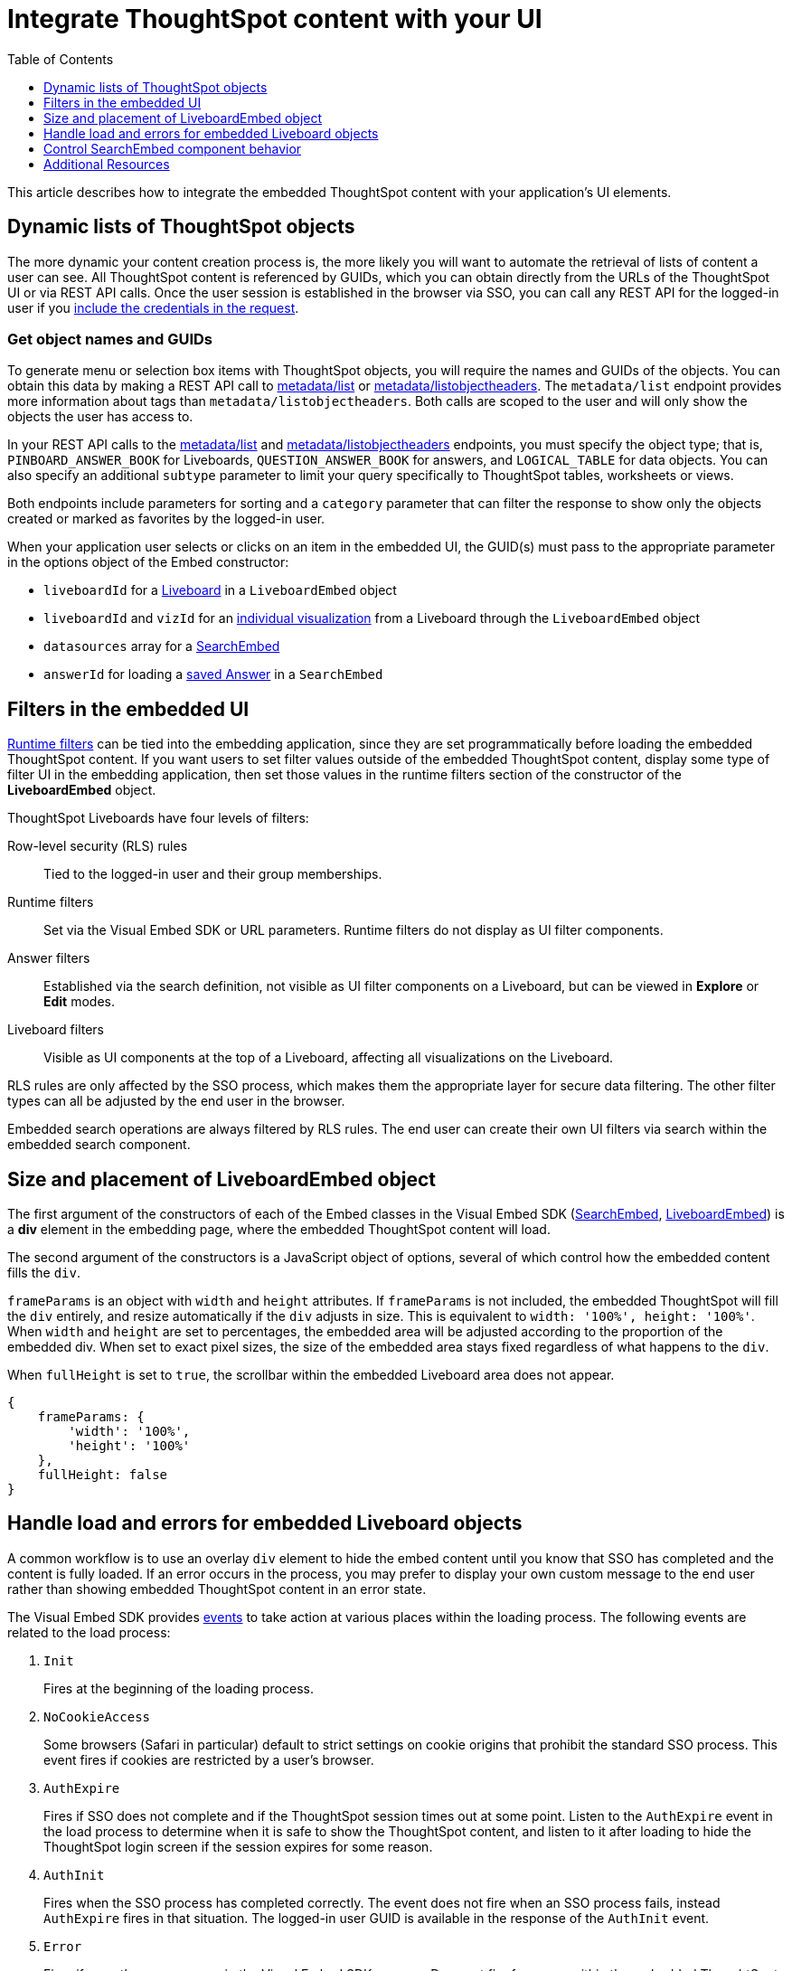 = Integrate ThoughtSpot content with your UI
:toc: true
:toclevels: 1

:page-title: Integrate with embedding application UI
:page-pageid: integrate-with-app-ui
:page-description: You can use Visual Embed SDK and REST API capabilities to integrate embedded ThoughtSpot with your application's UI

This article describes how to integrate the embedded ThoughtSpot content with your application's UI elements. 

== Dynamic lists of ThoughtSpot objects

The more dynamic your content creation process is, the more likely you will want to automate the retrieval of lists of content a user can see. All ThoughtSpot content is referenced by GUIDs, which you can obtain directly from the URLs of the ThoughtSpot UI or via REST API calls. Once the user session is established in the browser via SSO, you can call any REST API for the logged-in user if you xref:api-auth-session.adoc[include the credentials in the request].

=== Get object names and GUIDs

To generate menu or selection box items with ThoughtSpot objects, you will require the names and GUIDs of the objects. You can obtain this data by making a REST API call to xref:metadata-api.adoc#metadata-list[metadata/list] or xref:metadata-api#object-header[metadata/listobjectheaders]. The `metadata/list` endpoint provides more information about tags than `metadata/listobjectheaders`. Both calls are scoped to the user and will only show the objects the user has access to.

In your REST API calls to the xref:metadata-api.adoc#metadata-list[metadata/list] and  xref:metadata-api#object-header[metadata/listobjectheaders] endpoints, you must specify the object type; that is, `PINBOARD_ANSWER_BOOK` for Liveboards, `QUESTION_ANSWER_BOOK` for answers, and `LOGICAL_TABLE` for data objects. You can also specify an additional `subtype` parameter to limit your query specifically to ThoughtSpot tables, worksheets or views. 

Both endpoints include parameters for sorting and a `category` parameter that can filter the response to show only the objects created or marked as favorites by the logged-in user.

When your application user selects or clicks on an item in the embedded UI, the GUID(s) must pass to the appropriate parameter in the options object of the Embed constructor:

* `liveboardId` for a xref:embed-pinboard.adoc[Liveboard] in a `LiveboardEmbed` object
* `liveboardId` and `vizId` for an xref:embed-a-viz.adoc[individual visualization] from a Liveboard through the `LiveboardEmbed` object
* `datasources` array for a xref:embed-search.adoc[SearchEmbed]
* `answerId` for loading a xref:embed-search.adoc[saved Answer] in a `SearchEmbed`

== Filters in the embedded UI

xref:runtime-filters.adoc[Runtime filters] can be tied into the embedding application, since they are set programmatically before loading the embedded ThoughtSpot content. If you want users to set filter values outside of the embedded ThoughtSpot content, display some type of filter UI in the embedding application, then set those values in the runtime filters section of the constructor of the *LiveboardEmbed* object.

ThoughtSpot Liveboards have four levels of filters:

Row-level security (RLS) rules::
Tied to the logged-in user and their group memberships.
Runtime filters::
Set via the Visual Embed SDK or URL parameters. Runtime filters do not display as UI filter components.
Answer filters::
Established via the search definition, not visible as UI filter components on a Liveboard, but can be viewed in **Explore** or *Edit* modes.
Liveboard filters::
Visible as UI components at the top of a Liveboard, affecting all visualizations on the Liveboard.

RLS rules are only affected by the SSO process, which makes them the appropriate layer for secure data filtering. The other filter types can all be adjusted by the end user in the browser.

Embedded search operations are always filtered by RLS rules. The end user can create their own UI filters via search within the embedded search component.

== Size and placement of LiveboardEmbed object

The first argument of the constructors of each of the Embed classes in the Visual Embed SDK (xref:search-embed.adoc[SearchEmbed], xref:embed-pinboard.adoc[LiveboardEmbed]) is a *div* element in the embedding page, where the embedded ThoughtSpot content will load.

The second argument of the constructors is a JavaScript object of options, several of which control how the embedded content fills the `div`.

`frameParams` is an object with `width` and `height` attributes. If `frameParams` is not included, the embedded ThoughtSpot will fill the `div` entirely, and resize automatically if the `div` adjusts in size. This is equivalent to `width: '100%', height: '100%'`. When `width` and `height` are set to percentages, the embedded area will be adjusted according to the proportion of the embedded div. When set to exact pixel sizes, the size of the embedded area stays fixed regardless of what happens to the `div`.

When `fullHeight` is set to `true`, the scrollbar within the embedded Liveboard area does not appear.

[source,javascript]
----
{
    frameParams: {
        'width': '100%',
        'height': '100%'
    },
    fullHeight: false
}
----

== Handle load and errors for embedded Liveboard objects

A common workflow is to use an overlay `div` element to hide the embed content until you know that SSO has completed and the content is fully loaded. If an error occurs in the process, you may prefer to display your own custom message to the end user rather than showing embedded ThoughtSpot content in an error state.

The Visual Embed SDK provides xref:embed-events.adoc[events] to take action at various places within the loading process. The following events are related to the load process:

. `Init`
+
Fires at the beginning of the loading process.
. `NoCookieAccess` 

+
Some browsers (Safari in particular) default to strict settings on cookie origins that prohibit the standard SSO process. This event fires if cookies are restricted by a user's browser.

. `AuthExpire`
+
Fires if SSO does not complete and if the ThoughtSpot session times out at some point. Listen to the `AuthExpire` event in the load process to determine when it is safe to show the ThoughtSpot content, and listen to it after loading to hide the ThoughtSpot login screen if the session expires for some reason.

. `AuthInit` 
+
Fires when the SSO process has completed correctly. The event does not fire when an SSO process fails, instead `AuthExpire` fires in that situation. The logged-in user GUID is available in the response of the `AuthInit` event.

. `Error` 

+
Fires if any other error occurs in the Visual Embed SDK process. Does not fire for errors within the embedded ThoughtSpot content

. `Load`
+
Fires as soon as the area for embedding is created, not when the content has begun or finished loading.

. `Data`
+
Fires only on `SearchEmbed` components. Never fires with a `LiveboardEmbed` component.

The full list events are defined in the link:https://github.com/thoughtspot/visual-embed-sdk/blob/main/src/types.ts[types.ts, window=_blank] file of the Visual Embed SDK source.

`AuthExpire` and `AuthInit` can be used together to determine if the SSO process is completed correctly. To determine if `AuthExpire` is firing because SSO did not complete or if the ThoughtSpot session has timed out, you can set a variable to act as a flag to determine if SSO is completed. When `AuthInit` fires, set the flag to *true*. You can also associate a callback function to `AuthExpire` to look up the flag to determine which state change has caused the `AuthExpire` event to fire. In the following example, the `tsLoggedIn` flag is set to indicate the SSO login state. 

[source,javascript]
----
// Instantiate class for embedding a Liveboard
const embed = new LiveboardEmbed("#thoughtspot-embed", {
    liveboardId: '<Liveboard-guid>',
});
let tsLoggedIn = false;
embed
    .on(EmbedEvent.Init, showLoader)
    .on(EmbedEvent.NoCookieAccess, showCookieSettingsMsg)
    .on(EmbedEvent.AuthInit, (response) => {
        // Set that AuthInit has fired
        tsLoggedIn = true;
        // authInit returns object -> {type: 'authInit', data: {userGuid: <guid>} } }
        let userGUID = response.data.userGuid;
    })
    .on(EmbedEvent.AuthExpire, (response) => {
        // Handle if session dies while content shows
        if (tsLoggedIn == true) {
            tsSessionTimeoutCleanup();
        } else {
            // Display custom message if SSO issues
            showSSOFailedMsg();
        }
    })
    .on(EmbedEvent.Error, showGenericErrorMsg)
    .render()
----

=== Custom actions and interaction events

xref:custom-action-intro.adoc[Custom actions] fire an event when a user clicks on a menu item when set as  xref:custom-action-callback.adoc[callback actions]. The event provides the custom action identifier, the data from the visualization and additional information depending on the configuration.

Custom actions provide a way for interaction within the ThoughtSpot components to trigger further workflows within the embedding application.

There are other xref:embed-events.adoc#embed-events[events] that fire as the user interacts with the `SearchEmbed` and `LiveboardEmbed` components:

* `Drilldown`
* `VizPointDoubleClick`

See below for additional events that fire only on the SearchEmbed component.

== Control SearchEmbed component behavior

There are three general ways to use the xref:embed-search.adoc[SearchEmbed] component:

. Load with no datasources selected
. Load with particular datasources
. Load an existing saved answer

In cases 1 and 2, you can also define the items to appear in the search bar using the `searchOptions` object. The `searchOptions` object has two properties:

* `searchTokenString`
* `executeSearch`

When `executeSearch` is *true*, the search component will load the chart or table automatically. If `executeSearch` is *false*, the search bar will display the terms from `searchTokenString`, but the user must click the *GO* button to execute the search.

The `forceTable` option causes the search to load in table mode rather than with the automatically chosen visualization.

`collapseDataSources` and `hideDataSources` control the data source pane on the left side of the search component. When `hideDataSources` is *true*, there is no way for the user to see the data source pane, while `collapseDataSources` loads to only an icon which can be used to expand the pane.

=== Use search bar without displaying results

The `hideResults` parameter in the options object blocks the *GO* button from displaying the chart or table results. When this option is *true*, you can listen to the `QueryChanged` event to capture the TML search string from the search bar, then use that query string in the xref:search-data-api.adoc[search data REST API].

=== SearchEmbed Events
There are several events that fire only on the SearchEmbed component:

* `DataSourceSelected`
+
Fires when a change occurs in the data sources, including initial load of the `SearchEmbed` component. Can be used to hide a loader screen. Return object contains an array of the selected column GUIDs (accessible using `LOGICAL_COLUMN` type within metadata REST API commands).

* `QueryChanged`
+
Fires when a change occurs in the search bar, including the initial load of the SearchEmbed component. Returned object includes a `data.search` property with the TML search query from the search box.


== Additional Resources

link:https://github.com/thoughtspot/ts_everywhere_resources/blob/master/apis/rest-api.js[Example implementation of REST API calls in JavaScript, window=_blank]


